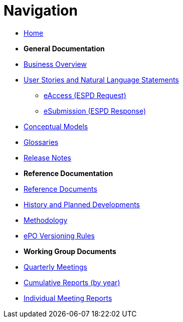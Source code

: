 :doctitle: Navigation
:doccode: epo-v4.1.0-rc.2-prod-004
:page-name: nav
:docdate: March 2024

* xref:epo-home::index.adoc[Home]

* [.separated]#**General Documentation**#
* xref:4.1@EPO::business.adoc[Business Overview]
* xref:epo-home::stories.adoc[User Stories and Natural Language Statements]
** xref:epo-home::stories_eAccess.adoc[eAccess (ESPD Request)]
** xref:epo-home::stories_eSubmission.adoc[eSubmission (ESPD Response)]
* xref:4.1@EPO::conceptual.adoc[Conceptual Models]
* xref:4.1@EPO::glossaries.adoc[Glossaries]
* xref:4.1@EPO::release-notes.adoc[Release Notes]

* [.separated]#**Reference Documentation**#
* xref:epo-home::references.adoc[Reference Documents]
* xref:epo-home::history.adoc[History and Planned Developments]
* xref:epo-home::methodology2024.adoc[Methodology]
* xref:epo-home::versioning.adoc[ePO Versioning Rules]

* [.separated]#**Working Group Documents**#
* xref:epo-wgm::wider.adoc[Quarterly Meetings]
* xref:epo-wgm::cumulative.adoc[Cumulative Reports (by year)]
* xref:epo-wgm::indiv.adoc[Individual Meeting Reports]




